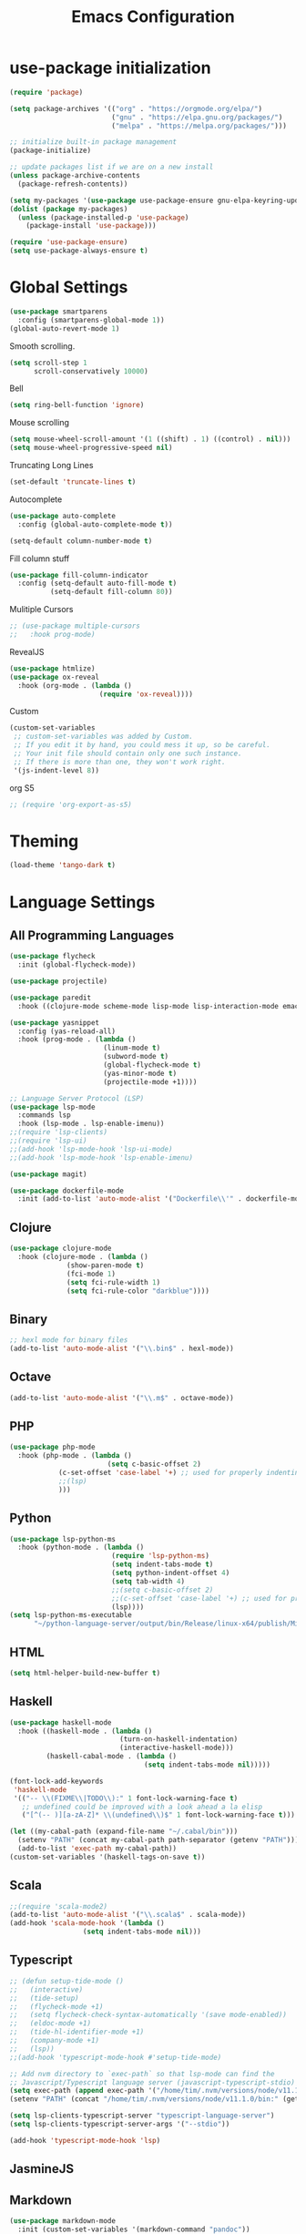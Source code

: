 #+TITLE: Emacs Configuration

* use-package initialization

#+BEGIN_SRC emacs-lisp
(require 'package)

(setq package-archives '(("org" . "https://orgmode.org/elpa/")
                         ("gnu" . "https://elpa.gnu.org/packages/")
                         ("melpa" . "https://melpa.org/packages/")))

;; initialize built-in package management
(package-initialize)

;; update packages list if we are on a new install
(unless package-archive-contents
  (package-refresh-contents))

(setq my-packages '(use-package use-package-ensure gnu-elpa-keyring-update))
(dolist (package my-packages)
  (unless (package-installed-p 'use-package)
    (package-install 'use-package)))

(require 'use-package-ensure)
(setq use-package-always-ensure t)
#+END_SRC

* Global Settings
#+BEGIN_SRC emacs-lisp
(use-package smartparens
  :config (smartparens-global-mode 1))
(global-auto-revert-mode 1)
#+END_SRC

Smooth scrolling.
#+BEGIN_SRC emacs-lisp
(setq scroll-step 1
      scroll-conservatively 10000)
#+END_SRC

Bell
#+BEGIN_SRC emacs-lisp
(setq ring-bell-function 'ignore)
#+END_SRC

Mouse scrolling
#+BEGIN_SRC emacs-lisp
(setq mouse-wheel-scroll-amount '(1 ((shift) . 1) ((control) . nil)))
(setq mouse-wheel-progressive-speed nil)
#+END_SRC

Truncating Long Lines
#+BEGIN_SRC emacs-lisp
(set-default 'truncate-lines t)
#+END_SRC

Autocomplete
#+BEGIN_SRC emacs-lisp
(use-package auto-complete
  :config (global-auto-complete-mode t))
#+END_SRC

#+BEGIN_SRC emacs-lisp
(setq-default column-number-mode t)
#+END_SRC

Fill column stuff
#+BEGIN_SRC emacs-lisp
(use-package fill-column-indicator
  :config (setq-default auto-fill-mode t)
          (setq-default fill-column 80))
#+END_SRC

Mulitiple Cursors
#+BEGIN_SRC emacs-lisp
  ;; (use-package multiple-cursors
  ;;   :hook prog-mode)
#+END_SRC

RevealJS
#+BEGIN_SRC emacs-lisp
(use-package htmlize)
(use-package ox-reveal
  :hook (org-mode . (lambda ()
                      (require 'ox-reveal))))
#+END_SRC

Custom
#+BEGIN_SRC emacs-lisp
(custom-set-variables
 ;; custom-set-variables was added by Custom.
 ;; If you edit it by hand, you could mess it up, so be careful.
 ;; Your init file should contain only one such instance.
 ;; If there is more than one, they won't work right.
 '(js-indent-level 8))
#+END_SRC

org S5
#+BEGIN_SRC emacs-lisp
;; (require 'org-export-as-s5)
#+END_SRC

* Theming
#+BEGIN_SRC emacs-lisp
(load-theme 'tango-dark t)
#+END_SRC

* Language Settings
** All Programming Languages
#+BEGIN_SRC emacs-lisp
(use-package flycheck
  :init (global-flycheck-mode))

(use-package projectile)

(use-package paredit
  :hook ((clojure-mode scheme-mode lisp-mode lisp-interaction-mode emacs-lisp-mode org-mode) . paredit-mode))

(use-package yasnippet
  :config (yas-reload-all)
  :hook (prog-mode . (lambda ()
                       (linum-mode t)
                       (subword-mode t)
                       (global-flycheck-mode t)
                       (yas-minor-mode t)
                       (projectile-mode +1))))

;; Language Server Protocol (LSP)
(use-package lsp-mode
  :commands lsp
  :hook (lsp-mode . lsp-enable-imenu))
;;(require 'lsp-clients)
;;(require 'lsp-ui)
;;(add-hook 'lsp-mode-hook 'lsp-ui-mode)
;;(add-hook 'lsp-mode-hook 'lsp-enable-imenu)

(use-package magit)

(use-package dockerfile-mode
  :init (add-to-list 'auto-mode-alist '("Dockerfile\\'" . dockerfile-mode)))
#+END_SRC

** Clojure
#+BEGIN_SRC emacs-lisp
(use-package clojure-mode
  :hook (clojure-mode . (lambda ()
			  (show-paren-mode t)
			  (fci-mode 1)
			  (setq fci-rule-width 1)
			  (setq fci-rule-color "darkblue"))))
#+END_SRC

** Binary
#+BEGIN_SRC emacs-lisp
;; hexl mode for binary files
(add-to-list 'auto-mode-alist '("\\.bin$" . hexl-mode))
#+END_SRC

** Octave
#+BEGIN_SRC emacs-lisp
(add-to-list 'auto-mode-alist '("\\.m$" . octave-mode))
#+END_SRC

** PHP
#+BEGIN_SRC emacs-lisp
(use-package php-mode
  :hook (php-mode . (lambda ()
                        (setq c-basic-offset 2)
			(c-set-offset 'case-label '+) ;; used for properly indenting switch statements.
			;;(lsp)
			)))
#+END_SRC

** Python
#+BEGIN_SRC emacs-lisp
(use-package lsp-python-ms
  :hook (python-mode . (lambda ()
                         (require 'lsp-python-ms)
                         (setq indent-tabs-mode t)
                         (setq python-indent-offset 4)
                         (setq tab-width 4)
                         ;;(setq c-basic-offset 2)
                         ;;(c-set-offset 'case-label '+) ;; used for properly indenting switch statements.
                         (lsp))))
(setq lsp-python-ms-executable
      "~/python-language-server/output/bin/Release/linux-x64/publish/Microsoft.Python.LanguageServer")
#+END_SRC
   
** HTML
#+BEGIN_SRC emacs-lisp
(setq html-helper-build-new-buffer t)
#+END_SRC

** Haskell
#+BEGIN_SRC emacs-lisp
(use-package haskell-mode
  :hook ((haskell-mode . (lambda ()
                           (turn-on-haskell-indentation)
                           (interactive-haskell-mode)))
         (haskell-cabal-mode . (lambda ()
                                 (setq indent-tabs-mode nil)))))

(font-lock-add-keywords
 'haskell-mode
 '(("-- \\(FIXME\\|TODO\\):" 1 font-lock-warning-face t)
   ;; undefined could be improved with a look ahead a la elisp
   ("[^(-- )][a-zA-Z]* \\(undefined\\)$" 1 font-lock-warning-face t)))

(let ((my-cabal-path (expand-file-name "~/.cabal/bin")))
  (setenv "PATH" (concat my-cabal-path path-separator (getenv "PATH")))
  (add-to-list 'exec-path my-cabal-path))
(custom-set-variables '(haskell-tags-on-save t))
#+END_SRC

** Scala
#+BEGIN_SRC emacs-lisp
;;(require 'scala-mode2)
(add-to-list 'auto-mode-alist '("\\.scala$" . scala-mode))
(add-hook 'scala-mode-hook '(lambda ()
			      (setq indent-tabs-mode nil)))
#+END_SRC

** Typescript
#+BEGIN_SRC emacs-lisp
;; (defun setup-tide-mode ()
;;   (interactive)
;;   (tide-setup)
;;   (flycheck-mode +1)
;;   (setq flycheck-check-syntax-automatically '(save mode-enabled))
;;   (eldoc-mode +1)
;;   (tide-hl-identifier-mode +1)
;;   (company-mode +1)
;;   (lsp))
;;(add-hook 'typescript-mode-hook #'setup-tide-mode)

;; Add nvm directory to `exec-path` so that lsp-mode can find the
;; Javascript/Typescript language server (javascript-typescript-stdio)
(setq exec-path (append exec-path '("/home/tim/.nvm/versions/node/v11.1.0/bin")))
(setenv "PATH" (concat "/home/tim/.nvm/versions/node/v11.1.0/bin:" (getenv "PATH")))

(setq lsp-clients-typescript-server "typescript-language-server")
(setq lsp-clients-typescript-server-args '("--stdio"))

(add-hook 'typescript-mode-hook 'lsp)
#+END_SRC

** JasmineJS
** Markdown
#+BEGIN_SRC emacs-lisp
(use-package markdown-mode
  :init (custom-set-variables '(markdown-command "pandoc"))
  :hook (markdown-mode . (lambda ()
                           (fci-mode t)
                           (auto-fill-mode t))))
#+END_SRC

#+BEGIN_SRC emacs-lisp
(add-hook 'jasminejs-mode-hook (lambda () (jasminejs-add-snippets-to-yas-snippet-dirs)))
#+END_SRC

** Graphviz
#+BEGIN_SRC emacs-lisp
(use-package graphviz-dot-mode)
#+END_SRC

** YAML
#+BEGIN_SRC emacs-lisp
(use-package yaml-mode)
#+END_SRC

* Miscellaneous
;; refheap
#+BEGIN_SRC emacs-lisp
(setq refheap-user "tmciver")
(setq refheap-token "3501c201-ad54-4b7f-9f55-c41b83a297a1")
(put 'downcase-region 'disabled nil)
#+END_SRC
